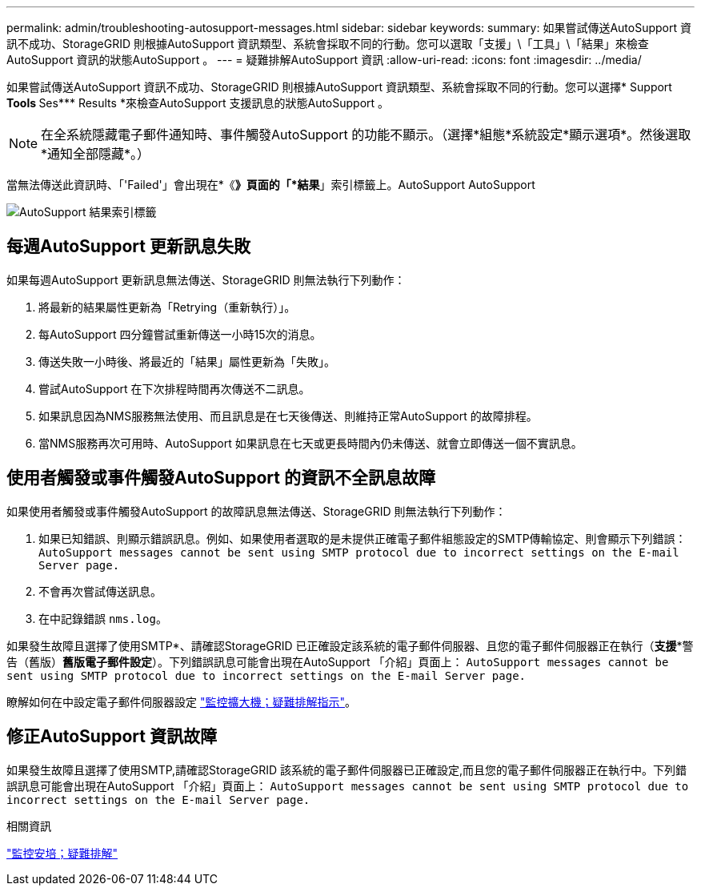 ---
permalink: admin/troubleshooting-autosupport-messages.html 
sidebar: sidebar 
keywords:  
summary: 如果嘗試傳送AutoSupport 資訊不成功、StorageGRID 則根據AutoSupport 資訊類型、系統會採取不同的行動。您可以選取「支援」\「工具」\「結果」來檢查AutoSupport 資訊的狀態AutoSupport 。 
---
= 疑難排解AutoSupport 資訊
:allow-uri-read: 
:icons: font
:imagesdir: ../media/


[role="lead"]
如果嘗試傳送AutoSupport 資訊不成功、StorageGRID 則根據AutoSupport 資訊類型、系統會採取不同的行動。您可以選擇* Support ** Tools ** Ses*** Results *來檢查AutoSupport 支援訊息的狀態AutoSupport 。


NOTE: 在全系統隱藏電子郵件通知時、事件觸發AutoSupport 的功能不顯示。（選擇*組態*系統設定*顯示選項*。然後選取*通知全部隱藏*。）

當無法傳送此資訊時、「'Failed'」會出現在*《*》頁面的「*結果*」索引標籤上。AutoSupport AutoSupport

image::../media/autosupport_results_tab.png[AutoSupport 結果索引標籤]



== 每週AutoSupport 更新訊息失敗

如果每週AutoSupport 更新訊息無法傳送、StorageGRID 則無法執行下列動作：

. 將最新的結果屬性更新為「Retrying（重新執行）」。
. 每AutoSupport 四分鐘嘗試重新傳送一小時15次的消息。
. 傳送失敗一小時後、將最近的「結果」屬性更新為「失敗」。
. 嘗試AutoSupport 在下次排程時間再次傳送不二訊息。
. 如果訊息因為NMS服務無法使用、而且訊息是在七天後傳送、則維持正常AutoSupport 的故障排程。
. 當NMS服務再次可用時、AutoSupport 如果訊息在七天或更長時間內仍未傳送、就會立即傳送一個不實訊息。




== 使用者觸發或事件觸發AutoSupport 的資訊不全訊息故障

如果使用者觸發或事件觸發AutoSupport 的故障訊息無法傳送、StorageGRID 則無法執行下列動作：

. 如果已知錯誤、則顯示錯誤訊息。例如、如果使用者選取的是未提供正確電子郵件組態設定的SMTP傳輸協定、則會顯示下列錯誤： `AutoSupport messages cannot be sent using SMTP protocol due to incorrect settings on the E-mail Server page.`
. 不會再次嘗試傳送訊息。
. 在中記錄錯誤 `nms.log`。


如果發生故障且選擇了使用SMTP*、請確認StorageGRID 已正確設定該系統的電子郵件伺服器、且您的電子郵件伺服器正在執行（*支援**警告（舊版）*舊版電子郵件設定*）。下列錯誤訊息可能會出現在AutoSupport 「介紹」頁面上： `AutoSupport messages cannot be sent using SMTP protocol due to incorrect settings on the E-mail Server page.`

瞭解如何在中設定電子郵件伺服器設定 link:../monitor/index.html["監控擴大機；疑難排解指示"]。



== 修正AutoSupport 資訊故障

如果發生故障且選擇了使用SMTP,請確認StorageGRID 該系統的電子郵件伺服器已正確設定,而且您的電子郵件伺服器正在執行中。下列錯誤訊息可能會出現在AutoSupport 「介紹」頁面上： `AutoSupport messages cannot be sent using SMTP protocol due to incorrect settings on the E-mail Server page.`

.相關資訊
link:../monitor/index.html["監控安培；疑難排解"]
